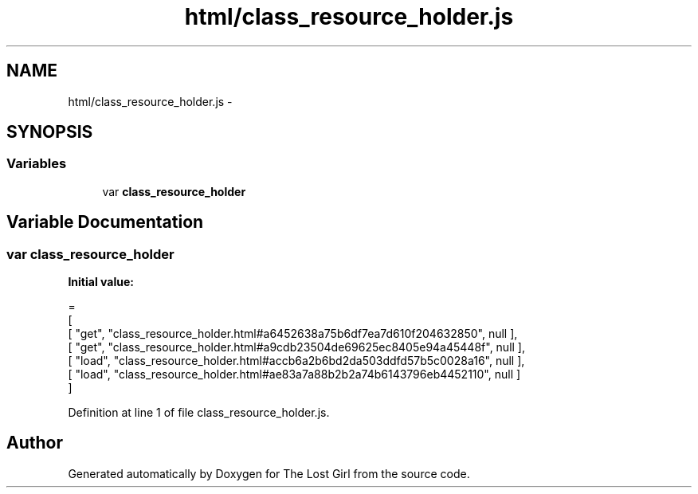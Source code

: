 .TH "html/class_resource_holder.js" 3 "Wed Oct 8 2014" "Version 0.0.8 prealpha" "The Lost Girl" \" -*- nroff -*-
.ad l
.nh
.SH NAME
html/class_resource_holder.js \- 
.SH SYNOPSIS
.br
.PP
.SS "Variables"

.in +1c
.ti -1c
.RI "var \fBclass_resource_holder\fP"
.br
.in -1c
.SH "Variable Documentation"
.PP 
.SS "var class_resource_holder"
\fBInitial value:\fP
.PP
.nf
=
[
    [ "get", "class_resource_holder\&.html#a6452638a75b6df7ea7d610f204632850", null ],
    [ "get", "class_resource_holder\&.html#a9cdb23504de69625ec8405e94a45448f", null ],
    [ "load", "class_resource_holder\&.html#accb6a2b6bd2da503ddfd57b5c0028a16", null ],
    [ "load", "class_resource_holder\&.html#ae83a7a88b2b2a74b6143796eb4452110", null ]
]
.fi
.PP
Definition at line 1 of file class_resource_holder\&.js\&.
.SH "Author"
.PP 
Generated automatically by Doxygen for The Lost Girl from the source code\&.
